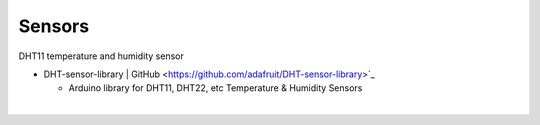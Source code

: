 Sensors
==========


DHT11 temperature and humidity sensor

- DHT-sensor-library | GitHub <https://github.com/adafruit/DHT-sensor-library>`_
  
  - Arduino library for DHT11, DHT22, etc Temperature & Humidity Sensors


|

.. raw:: html

  <img src="https://www.freva.com/wp-content/uploads/2019/05/DHT11.webp" alt="" width="200" height="">





